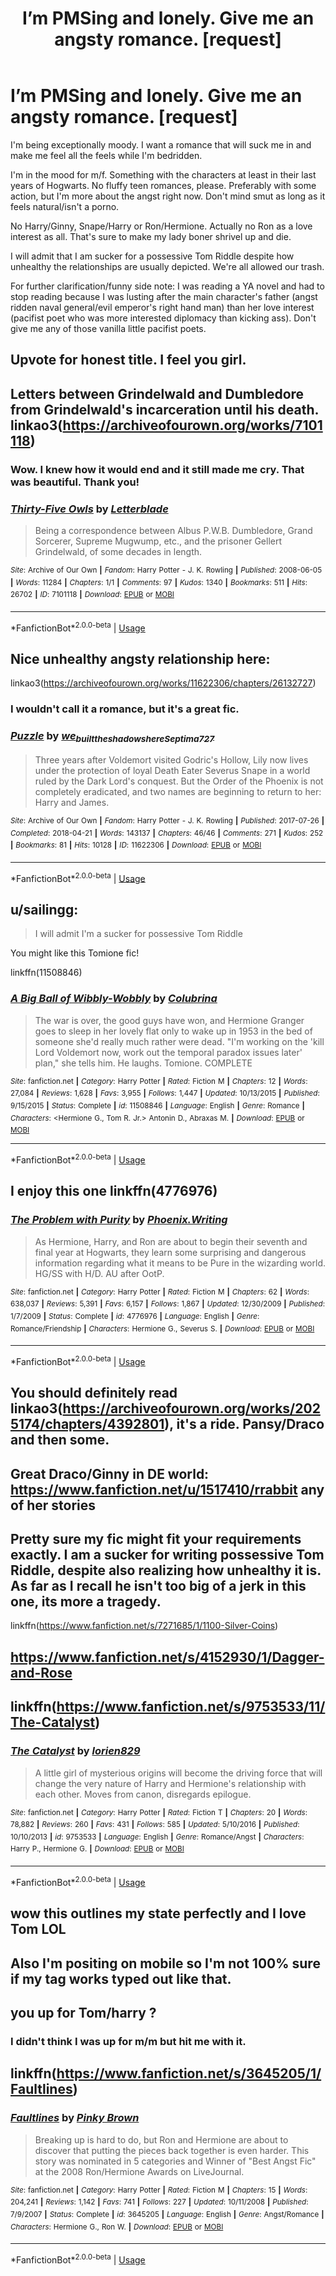 #+TITLE: I’m PMSing and lonely. Give me an angsty romance. [request]

* I’m PMSing and lonely. Give me an angsty romance. [request]
:PROPERTIES:
:Author: darlingnicky
:Score: 22
:DateUnix: 1587165204.0
:DateShort: 2020-Apr-18
:FlairText: Request
:END:
I'm being exceptionally moody. I want a romance that will suck me in and make me feel all the feels while I'm bedridden.

I'm in the mood for m/f. Something with the characters at least in their last years of Hogwarts. No fluffy teen romances, please. Preferably with some action, but I'm more about the angst right now. Don't mind smut as long as it feels natural/isn't a porno.

No Harry/Ginny, Snape/Harry or Ron/Hermione. Actually no Ron as a love interest as all. That's sure to make my lady boner shrivel up and die.

I will admit that I am sucker for a possessive Tom Riddle despite how unhealthy the relationships are usually depicted. We're all allowed our trash.

For further clarification/funny side note: I was reading a YA novel and had to stop reading because I was lusting after the main character's father (angst ridden naval general/evil emperor's right hand man) than her love interest (pacifist poet who was more interested diplomacy than kicking ass). Don't give me any of those vanilla little pacifist poets.


** Upvote for honest title. I feel you girl.
:PROPERTIES:
:Author: beebet
:Score: 9
:DateUnix: 1587177789.0
:DateShort: 2020-Apr-18
:END:


** Letters between Grindelwald and Dumbledore from Grindelwald's incarceration until his death. linkao3([[https://archiveofourown.org/works/7101118]])
:PROPERTIES:
:Author: parchment_33
:Score: 6
:DateUnix: 1587195271.0
:DateShort: 2020-Apr-18
:END:

*** Wow. I knew how it would end and it still made me cry. That was beautiful. Thank you!
:PROPERTIES:
:Author: darlingnicky
:Score: 2
:DateUnix: 1587263538.0
:DateShort: 2020-Apr-19
:END:


*** [[https://archiveofourown.org/works/7101118][*/Thirty-Five Owls/*]] by [[https://www.archiveofourown.org/users/Letterblade/pseuds/Letterblade][/Letterblade/]]

#+begin_quote
  Being a correspondence between Albus P.W.B. Dumbledore, Grand Sorcerer, Supreme Mugwump, etc., and the prisoner Gellert Grindelwald, of some decades in length.
#+end_quote

^{/Site/:} ^{Archive} ^{of} ^{Our} ^{Own} ^{*|*} ^{/Fandom/:} ^{Harry} ^{Potter} ^{-} ^{J.} ^{K.} ^{Rowling} ^{*|*} ^{/Published/:} ^{2008-06-05} ^{*|*} ^{/Words/:} ^{11284} ^{*|*} ^{/Chapters/:} ^{1/1} ^{*|*} ^{/Comments/:} ^{97} ^{*|*} ^{/Kudos/:} ^{1340} ^{*|*} ^{/Bookmarks/:} ^{511} ^{*|*} ^{/Hits/:} ^{26702} ^{*|*} ^{/ID/:} ^{7101118} ^{*|*} ^{/Download/:} ^{[[https://archiveofourown.org/downloads/7101118/Thirty-Five%20Owls.epub?updated_at=1570108157][EPUB]]} ^{or} ^{[[https://archiveofourown.org/downloads/7101118/Thirty-Five%20Owls.mobi?updated_at=1570108157][MOBI]]}

--------------

*FanfictionBot*^{2.0.0-beta} | [[https://github.com/tusing/reddit-ffn-bot/wiki/Usage][Usage]]
:PROPERTIES:
:Author: FanfictionBot
:Score: 1
:DateUnix: 1587195282.0
:DateShort: 2020-Apr-18
:END:


** Nice unhealthy angsty relationship here:

linkao3([[https://archiveofourown.org/works/11622306/chapters/26132727]])
:PROPERTIES:
:Author: MTheLoud
:Score: 4
:DateUnix: 1587166243.0
:DateShort: 2020-Apr-18
:END:

*** I wouldn't call it a romance, but it's a great fic.
:PROPERTIES:
:Author: beta_reader
:Score: 3
:DateUnix: 1587175028.0
:DateShort: 2020-Apr-18
:END:


*** [[https://archiveofourown.org/works/11622306][*/Puzzle/*]] by [[https://www.archiveofourown.org/users/we_built_the_shadows_here/pseuds/we_built_the_shadows_here/users/Septima727/pseuds/Septima727][/we_built_the_shadows_hereSeptima727/]]

#+begin_quote
  Three years after Voldemort visited Godric's Hollow, Lily now lives under the protection of loyal Death Eater Severus Snape in a world ruled by the Dark Lord's conquest. But the Order of the Phoenix is not completely eradicated, and two names are beginning to return to her: Harry and James.
#+end_quote

^{/Site/:} ^{Archive} ^{of} ^{Our} ^{Own} ^{*|*} ^{/Fandom/:} ^{Harry} ^{Potter} ^{-} ^{J.} ^{K.} ^{Rowling} ^{*|*} ^{/Published/:} ^{2017-07-26} ^{*|*} ^{/Completed/:} ^{2018-04-21} ^{*|*} ^{/Words/:} ^{143137} ^{*|*} ^{/Chapters/:} ^{46/46} ^{*|*} ^{/Comments/:} ^{271} ^{*|*} ^{/Kudos/:} ^{252} ^{*|*} ^{/Bookmarks/:} ^{81} ^{*|*} ^{/Hits/:} ^{10128} ^{*|*} ^{/ID/:} ^{11622306} ^{*|*} ^{/Download/:} ^{[[https://archiveofourown.org/downloads/11622306/Puzzle.epub?updated_at=1524328686][EPUB]]} ^{or} ^{[[https://archiveofourown.org/downloads/11622306/Puzzle.mobi?updated_at=1524328686][MOBI]]}

--------------

*FanfictionBot*^{2.0.0-beta} | [[https://github.com/tusing/reddit-ffn-bot/wiki/Usage][Usage]]
:PROPERTIES:
:Author: FanfictionBot
:Score: 2
:DateUnix: 1587166251.0
:DateShort: 2020-Apr-18
:END:


** u/sailingg:
#+begin_quote
  I will admit I'm a sucker for possessive Tom Riddle
#+end_quote

You might like this Tomione fic!

linkffn(11508846)
:PROPERTIES:
:Author: sailingg
:Score: 2
:DateUnix: 1587181634.0
:DateShort: 2020-Apr-18
:END:

*** [[https://www.fanfiction.net/s/11508846/1/][*/A Big Ball of Wibbly-Wobbly/*]] by [[https://www.fanfiction.net/u/4314892/Colubrina][/Colubrina/]]

#+begin_quote
  The war is over, the good guys have won, and Hermione Granger goes to sleep in her lovely flat only to wake up in 1953 in the bed of someone she'd really much rather were dead. "I'm working on the 'kill Lord Voldemort now, work out the temporal paradox issues later' plan," she tells him. He laughs. Tomione. COMPLETE
#+end_quote

^{/Site/:} ^{fanfiction.net} ^{*|*} ^{/Category/:} ^{Harry} ^{Potter} ^{*|*} ^{/Rated/:} ^{Fiction} ^{M} ^{*|*} ^{/Chapters/:} ^{12} ^{*|*} ^{/Words/:} ^{27,084} ^{*|*} ^{/Reviews/:} ^{1,628} ^{*|*} ^{/Favs/:} ^{3,955} ^{*|*} ^{/Follows/:} ^{1,447} ^{*|*} ^{/Updated/:} ^{10/13/2015} ^{*|*} ^{/Published/:} ^{9/15/2015} ^{*|*} ^{/Status/:} ^{Complete} ^{*|*} ^{/id/:} ^{11508846} ^{*|*} ^{/Language/:} ^{English} ^{*|*} ^{/Genre/:} ^{Romance} ^{*|*} ^{/Characters/:} ^{<Hermione} ^{G.,} ^{Tom} ^{R.} ^{Jr.>} ^{Antonin} ^{D.,} ^{Abraxas} ^{M.} ^{*|*} ^{/Download/:} ^{[[http://www.ff2ebook.com/old/ffn-bot/index.php?id=11508846&source=ff&filetype=epub][EPUB]]} ^{or} ^{[[http://www.ff2ebook.com/old/ffn-bot/index.php?id=11508846&source=ff&filetype=mobi][MOBI]]}

--------------

*FanfictionBot*^{2.0.0-beta} | [[https://github.com/tusing/reddit-ffn-bot/wiki/Usage][Usage]]
:PROPERTIES:
:Author: FanfictionBot
:Score: 2
:DateUnix: 1587181667.0
:DateShort: 2020-Apr-18
:END:


** I enjoy this one linkffn(4776976)
:PROPERTIES:
:Author: itsemmie
:Score: 2
:DateUnix: 1587173414.0
:DateShort: 2020-Apr-18
:END:

*** [[https://www.fanfiction.net/s/4776976/1/][*/The Problem with Purity/*]] by [[https://www.fanfiction.net/u/1341701/Phoenix-Writing][/Phoenix.Writing/]]

#+begin_quote
  As Hermione, Harry, and Ron are about to begin their seventh and final year at Hogwarts, they learn some surprising and dangerous information regarding what it means to be Pure in the wizarding world. HG/SS with H/D. AU after OotP.
#+end_quote

^{/Site/:} ^{fanfiction.net} ^{*|*} ^{/Category/:} ^{Harry} ^{Potter} ^{*|*} ^{/Rated/:} ^{Fiction} ^{M} ^{*|*} ^{/Chapters/:} ^{62} ^{*|*} ^{/Words/:} ^{638,037} ^{*|*} ^{/Reviews/:} ^{5,391} ^{*|*} ^{/Favs/:} ^{6,157} ^{*|*} ^{/Follows/:} ^{1,867} ^{*|*} ^{/Updated/:} ^{12/30/2009} ^{*|*} ^{/Published/:} ^{1/7/2009} ^{*|*} ^{/Status/:} ^{Complete} ^{*|*} ^{/id/:} ^{4776976} ^{*|*} ^{/Language/:} ^{English} ^{*|*} ^{/Genre/:} ^{Romance/Friendship} ^{*|*} ^{/Characters/:} ^{Hermione} ^{G.,} ^{Severus} ^{S.} ^{*|*} ^{/Download/:} ^{[[http://www.ff2ebook.com/old/ffn-bot/index.php?id=4776976&source=ff&filetype=epub][EPUB]]} ^{or} ^{[[http://www.ff2ebook.com/old/ffn-bot/index.php?id=4776976&source=ff&filetype=mobi][MOBI]]}

--------------

*FanfictionBot*^{2.0.0-beta} | [[https://github.com/tusing/reddit-ffn-bot/wiki/Usage][Usage]]
:PROPERTIES:
:Author: FanfictionBot
:Score: 0
:DateUnix: 1587173423.0
:DateShort: 2020-Apr-18
:END:


** You should definitely read linkao3([[https://archiveofourown.org/works/2025174/chapters/4392801]]), it's a ride. Pansy/Draco and then some.
:PROPERTIES:
:Author: dis0rdered
:Score: 1
:DateUnix: 1587179829.0
:DateShort: 2020-Apr-18
:END:


** Great Draco/Ginny in DE world: [[https://www.fanfiction.net/u/1517410/rrabbit]] any of her stories
:PROPERTIES:
:Author: Marinka19
:Score: 1
:DateUnix: 1587181380.0
:DateShort: 2020-Apr-18
:END:


** Pretty sure my fic might fit your requirements exactly. I am a sucker for writing possessive Tom Riddle, despite also realizing how unhealthy it is. As far as I recall he isn't too big of a jerk in this one, its more a tragedy.

linkffn([[https://www.fanfiction.net/s/7271685/1/1100-Silver-Coins]])
:PROPERTIES:
:Author: LawfulChaoticEvil
:Score: 1
:DateUnix: 1587192583.0
:DateShort: 2020-Apr-18
:END:


** [[https://www.fanfiction.net/s/4152930/1/Dagger-and-Rose]]
:PROPERTIES:
:Author: Impossible-Poetry
:Score: 1
:DateUnix: 1587195224.0
:DateShort: 2020-Apr-18
:END:


** linkffn([[https://www.fanfiction.net/s/9753533/11/The-Catalyst]])
:PROPERTIES:
:Author: Teleute7
:Score: 1
:DateUnix: 1587235749.0
:DateShort: 2020-Apr-18
:END:

*** [[https://www.fanfiction.net/s/9753533/1/][*/The Catalyst/*]] by [[https://www.fanfiction.net/u/636397/lorien829][/lorien829/]]

#+begin_quote
  A little girl of mysterious origins will become the driving force that will change the very nature of Harry and Hermione's relationship with each other. Moves from canon, disregards epilogue.
#+end_quote

^{/Site/:} ^{fanfiction.net} ^{*|*} ^{/Category/:} ^{Harry} ^{Potter} ^{*|*} ^{/Rated/:} ^{Fiction} ^{T} ^{*|*} ^{/Chapters/:} ^{20} ^{*|*} ^{/Words/:} ^{78,882} ^{*|*} ^{/Reviews/:} ^{260} ^{*|*} ^{/Favs/:} ^{431} ^{*|*} ^{/Follows/:} ^{585} ^{*|*} ^{/Updated/:} ^{5/10/2016} ^{*|*} ^{/Published/:} ^{10/10/2013} ^{*|*} ^{/id/:} ^{9753533} ^{*|*} ^{/Language/:} ^{English} ^{*|*} ^{/Genre/:} ^{Romance/Angst} ^{*|*} ^{/Characters/:} ^{Harry} ^{P.,} ^{Hermione} ^{G.} ^{*|*} ^{/Download/:} ^{[[http://www.ff2ebook.com/old/ffn-bot/index.php?id=9753533&source=ff&filetype=epub][EPUB]]} ^{or} ^{[[http://www.ff2ebook.com/old/ffn-bot/index.php?id=9753533&source=ff&filetype=mobi][MOBI]]}

--------------

*FanfictionBot*^{2.0.0-beta} | [[https://github.com/tusing/reddit-ffn-bot/wiki/Usage][Usage]]
:PROPERTIES:
:Author: FanfictionBot
:Score: 1
:DateUnix: 1587235803.0
:DateShort: 2020-Apr-18
:END:


** wow this outlines my state perfectly and I love Tom LOL
:PROPERTIES:
:Author: lettheworldknow
:Score: 1
:DateUnix: 1588367375.0
:DateShort: 2020-May-02
:END:


** Also I'm positing on mobile so I'm not 100% sure if my tag works typed out like that.
:PROPERTIES:
:Author: darlingnicky
:Score: 1
:DateUnix: 1587165233.0
:DateShort: 2020-Apr-18
:END:


** you up for Tom/harry ?
:PROPERTIES:
:Author: SpiceySandwich
:Score: 1
:DateUnix: 1587165304.0
:DateShort: 2020-Apr-18
:END:

*** I didn't think I was up for m/m but hit me with it.
:PROPERTIES:
:Author: darlingnicky
:Score: 1
:DateUnix: 1587165630.0
:DateShort: 2020-Apr-18
:END:


** linkffn([[https://www.fanfiction.net/s/3645205/1/Faultlines]])
:PROPERTIES:
:Author: YOB1997
:Score: 1
:DateUnix: 1587178165.0
:DateShort: 2020-Apr-18
:END:

*** [[https://www.fanfiction.net/s/3645205/1/][*/Faultlines/*]] by [[https://www.fanfiction.net/u/1316097/Pinky-Brown][/Pinky Brown/]]

#+begin_quote
  Breaking up is hard to do, but Ron and Hermione are about to discover that putting the pieces back together is even harder. This story was nominated in 5 categories and Winner of "Best Angst Fic" at the 2008 Ron/Hermione Awards on LiveJournal.
#+end_quote

^{/Site/:} ^{fanfiction.net} ^{*|*} ^{/Category/:} ^{Harry} ^{Potter} ^{*|*} ^{/Rated/:} ^{Fiction} ^{M} ^{*|*} ^{/Chapters/:} ^{15} ^{*|*} ^{/Words/:} ^{204,241} ^{*|*} ^{/Reviews/:} ^{1,142} ^{*|*} ^{/Favs/:} ^{741} ^{*|*} ^{/Follows/:} ^{227} ^{*|*} ^{/Updated/:} ^{10/11/2008} ^{*|*} ^{/Published/:} ^{7/9/2007} ^{*|*} ^{/Status/:} ^{Complete} ^{*|*} ^{/id/:} ^{3645205} ^{*|*} ^{/Language/:} ^{English} ^{*|*} ^{/Genre/:} ^{Angst/Romance} ^{*|*} ^{/Characters/:} ^{Hermione} ^{G.,} ^{Ron} ^{W.} ^{*|*} ^{/Download/:} ^{[[http://www.ff2ebook.com/old/ffn-bot/index.php?id=3645205&source=ff&filetype=epub][EPUB]]} ^{or} ^{[[http://www.ff2ebook.com/old/ffn-bot/index.php?id=3645205&source=ff&filetype=mobi][MOBI]]}

--------------

*FanfictionBot*^{2.0.0-beta} | [[https://github.com/tusing/reddit-ffn-bot/wiki/Usage][Usage]]
:PROPERTIES:
:Author: FanfictionBot
:Score: 1
:DateUnix: 1587178213.0
:DateShort: 2020-Apr-18
:END:
